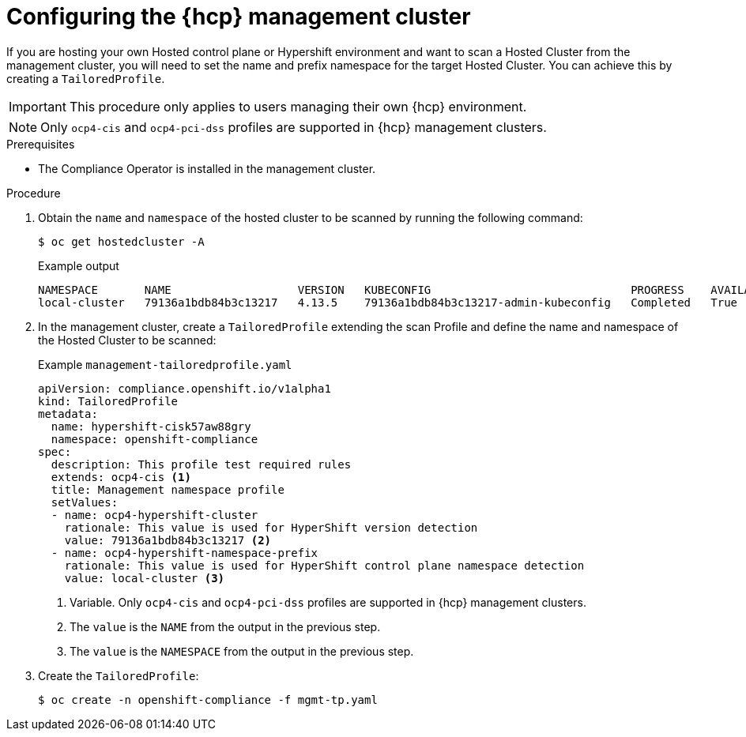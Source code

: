 // Module included in the following assemblies:
//
// * security/compliance_operator/compliance-scans.adoc

:_mod-docs-content-type: PROCEDURE
[id="co-hcp-mgmt-config_{context}"]
= Configuring the {hcp} management cluster

If you are hosting your own Hosted control plane or Hypershift environment and want to scan a Hosted Cluster from the management cluster, you will need to set the name and prefix namespace for the target Hosted Cluster. You can achieve this by creating a `TailoredProfile`.

[IMPORTANT]
====
This procedure only applies to users managing their own {hcp} environment.
====

[NOTE]
====
Only `ocp4-cis` and `ocp4-pci-dss` profiles are supported in {hcp} management clusters.
====

.Prerequisites

* The Compliance Operator is installed in the management cluster.

.Procedure

. Obtain the `name` and `namespace` of the hosted cluster to be scanned by running the following command:
+
[source,terminal]
----
$ oc get hostedcluster -A
----
+
.Example output
[source,terminal]
----
NAMESPACE       NAME                   VERSION   KUBECONFIG                              PROGRESS    AVAILABLE   PROGRESSING   MESSAGE
local-cluster   79136a1bdb84b3c13217   4.13.5    79136a1bdb84b3c13217-admin-kubeconfig   Completed   True        False         The hosted control plane is available
----

. In the management cluster, create a `TailoredProfile` extending the scan Profile and define the name and namespace of the Hosted Cluster to be scanned:
+
.Example `management-tailoredprofile.yaml`
[source,yaml]
----
apiVersion: compliance.openshift.io/v1alpha1
kind: TailoredProfile
metadata:
  name: hypershift-cisk57aw88gry
  namespace: openshift-compliance
spec:
  description: This profile test required rules
  extends: ocp4-cis <1>
  title: Management namespace profile
  setValues:
  - name: ocp4-hypershift-cluster
    rationale: This value is used for HyperShift version detection
    value: 79136a1bdb84b3c13217 <2>
  - name: ocp4-hypershift-namespace-prefix
    rationale: This value is used for HyperShift control plane namespace detection
    value: local-cluster <3>
----
<1> Variable. Only `ocp4-cis` and `ocp4-pci-dss` profiles are supported in {hcp} management clusters.
<2> The `value` is the `NAME` from the output in the previous step.
<3> The `value` is the `NAMESPACE` from the output in the previous step.

. Create the `TailoredProfile`:
+
[source,terminal]
----
$ oc create -n openshift-compliance -f mgmt-tp.yaml
----